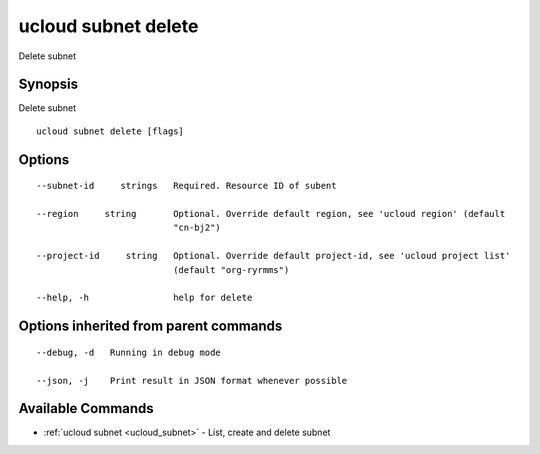 .. _ucloud_subnet_delete:

ucloud subnet delete
--------------------

Delete subnet

Synopsis
~~~~~~~~


Delete subnet

::

  ucloud subnet delete [flags]

Options
~~~~~~~

::

  --subnet-id     strings   Required. Resource ID of subent 

  --region     string       Optional. Override default region, see 'ucloud region' (default
                            "cn-bj2") 

  --project-id     string   Optional. Override default project-id, see 'ucloud project list'
                            (default "org-ryrmms") 

  --help, -h                help for delete 


Options inherited from parent commands
~~~~~~~~~~~~~~~~~~~~~~~~~~~~~~~~~~~~~~

::

  --debug, -d   Running in debug mode 

  --json, -j    Print result in JSON format whenever possible 


Available Commands
~~~~~~~~

* :ref:`ucloud subnet <ucloud_subnet>` 	 - List, create and delete subnet

